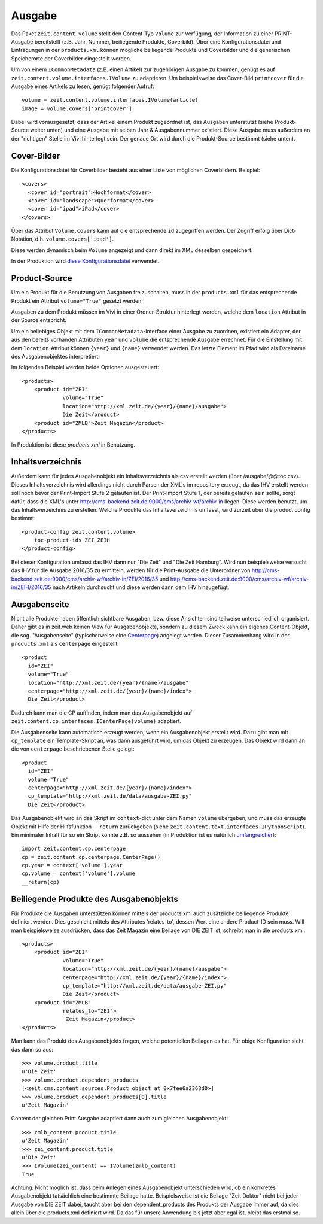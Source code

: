 =======
Ausgabe
=======

Das Paket ``zeit.content.volume`` stellt den Content-Typ ``Volume`` zur
Verfügung, der Information zu einer PRINT-Ausgabe bereitstellt (z.B. Jahr,
Nummer, beiliegende Produkte, Coverbild). Über eine Konfigurationsdatei und
Eintragungen in der ``products.xml`` können mögliche beiliegende Produkte und
Coverbilder und die generischen Speicherorte der Coverbilder eingestellt
werden.

Um von einem ``ICommonMetadata`` (z.B. einen Artikel) zur zugehörigen Ausgabe
zu kommen, genügt es auf ``zeit.content.volume.interfaces.IVolume`` zu
adaptieren. Um beispielsweise das Cover-Bild ``printcover`` für die Ausgabe
eines Artikels zu lesen, genügt folgender Aufruf::

    volume = zeit.content.volume.interfaces.IVolume(article)
    image = volume.covers['printcover']

Dabei wird vorausgesetzt, dass der Artikel einem Produkt zugeordnet ist, das
Ausgaben unterstützt (siehe Produkt-Source weiter unten) und eine Ausgabe
mit  selben Jahr & Ausgabennummer existiert. Diese Ausgabe muss außerdem an
der "richtigen" Stelle im Vivi hinterlegt sein. Der genaue Ort wird durch
die Produkt-Source bestimmt (siehe unten).


Cover-Bilder
============

Die Konfigurationsdatei für Coverbilder besteht aus einer Liste von möglichen
Coverbildern. Beispiel::

    <covers>
      <cover id="portrait">Hochformat</cover>
      <cover id="landscape">Querformat</cover>
      <cover id="ipad">iPad</cover>
    </covers>

Über das Attribut ``Volume.covers`` kann auf die entsprechende ``id``
zugegriffen werden. Der Zugriff erfolg über Dict-Notation, d.h.
``volume.covers['ipad']``.

Diese werden dynamisch beim ``Volume`` angezeigt und dann direkt im XML
desselben gespeichert.

In der Produktion wird `diese Konfigurationsdatei`_ verwendet.

.. _`diese Konfigurationsdatei`: http://cms-backend.zeit.de:9000/cms/work/data/volume-covers.xml


Product-Source
==============

Um ein Produkt für die Benutzung von Ausgaben freizuschalten, muss in der
``products.xml`` für das entsprechende Produkt ein Attribut ``volume="True"``
gesetzt werden.

Ausgaben zu dem Produkt müssen im Vivi in einer Ordner-Struktur hinterlegt
werden, welche dem ``location`` Attribut in der Source entspricht.

Um ein beliebiges Objekt mit dem ``ICommonMetadata``-Interface einer Ausgabe zu
zuordnen, existiert ein Adapter, der aus den bereits vorhanden Attributen
``year`` und ``volume`` die entsprechende Ausgabe errechnet. Für die
Einstellung mit dem ``location``-Attribut können ``{year}`` und ``{name}``
verwendet werden. Das letzte Element im Pfad wird als Dateiname des
Ausgabenobjektes interpretiert.

Im folgenden Beispiel werden beide Optionen ausgesteuert::

    <products>
        <product id="ZEI"
                 volume="True"
                 location="http://xml.zeit.de/{year}/{name}/ausgabe">
                 Die Zeit</product>
        <product id="ZMLB">Zeit Magazin</product>
    </products>


In Produktion ist diese `products.xml` in Benutzung.

.. _`products.xml`: http://http://cms-backend.zeit.de:9000/cms/work/data/products.xml

Inhaltsverzeichnis
==================

Außerdem kann für jedes Ausgabenobjekt ein Inhaltsverzeichnis als csv
erstellt werden (über /ausgabe/@@toc.csv). Dieses Inhaltsverzeichnis
wird allerdings nicht durch Parsen der XML's im repository erzeugt, da
das IHV erstellt werden soll noch bevor der Print-Import Stufe 2 gelaufen
ist. Der Print-Import Stufe 1, der bereits gelaufen sein sollte, sorgt
dafür, dass die XML's unter
http://cms-backend.zeit.de:9000/cms/archiv-wf/archiv-in
liegen. Diese werden benutzt, um das Inhaltsverzeichnis zu erstellen.
Welche Produkte das Inhaltsverzeichnis umfasst, wird zurzeit über die
product config bestimmt::

    <product-config zeit.content.volume>
        toc-product-ids ZEI ZEIH
    </product-config>

Bei dieser Konfiguration umfasst das IHV dann nur "Die Zeit" und "Die Zeit
Hamburg".
Wird nun beispielsweise versucht das IHV für die Ausgabe 2016/35
zu ermitteln, werden für die Print-Ausgabe die Unterordner von
http://cms-backend.zeit.de:9000/cms/archiv-wf/archiv-in/ZEI/2016/35
und
http://cms-backend.zeit.de:9000/cms/archiv-wf/archiv-in/ZEIH/2016/35
nach Artikeln durchsucht und diese werden dann dem IHV hinzugefügt.

Ausgabenseite
=============

Nicht alle Produkte haben öffentlich sichtbare Ausgaben, bzw. diese Ansichten
sind teilweise unterschiedlich organisiert. Daher gibt es in zeit.web keinen
View für Ausgabenobjekte, sondern zu diesem Zweck kann ein eigenes
Content-Objekt, die sog. "Ausgabenseite" (typischerweise eine `Centerpage`_)
angelegt werden. Dieser Zusammenhang wird in der ``products.xml`` als
``centerpage`` eingestellt::

    <product
      id="ZEI"
      volume="True"
      location="http://xml.zeit.de/{year}/{name}/ausgabe"
      centerpage="http://xml.zeit.de/{year}/{name}/index">
      Die Zeit</product>

Dadurch kann man die CP auffinden, indem man das Ausgabenobjekt auf
``zeit.content.cp.interfaces.ICenterPage(volume)`` adaptiert.

Die Ausgabenseite kann automatisch erzeugt werden, wenn ein Ausgabenobjekt
erstellt wird. Dazu gibt man mit ``cp_template`` ein Template-Skript an, was
dann ausgeführt wird, um das Objekt zu erzeugen. Das Objekt wird dann an die
von ``centerpage`` beschriebenen Stelle gelegt::

    <product
      id="ZEI"
      volume="True"
      centerpage="http://xml.zeit.de/{year}/{name}/index">
      cp_template="http://xml.zeit.de/data/ausgabe-ZEI.py"
      Die Zeit</product>

Das Ausgabenobjekt wird an das Skript im ``context``-dict unter dem Namen
``volume`` übergeben, und muss das erzeugte Objekt mit Hilfe der Hilfsfunktion
``__return`` zurückgeben (siehe ``zeit.content.text.interfaces.IPythonScript``).
Ein minimaler Inhalt für so ein Skript könnte z.B. so aussehen (in Produktion
ist es natürlich `umfangreicher`_)::

    import zeit.content.cp.centerpage
    cp = zeit.content.cp.centerpage.CenterPage()
    cp.year = context['volume'].year
    cp.volume = context['volume'].volume
    __return(cp)

.. _`Centerpage`: https://github.com/zeitonline/zeit.content.cp
.. _`umfangreicher`: http://cms-backend.zeit.de:9000/cms/work/data/ausgabe-ZEI.py

Beiliegende Produkte des Ausgabenobjekts
========================================
Für Produkte die Ausgaben unterstützen können mittels der products.xml auch
zusätzliche beiliegende Produkte definiert werden. Dies geschieht mittels
des Attributes 'relates_to', dessen Wert eine andere Product-ID sein muss.
Will man beispielsweise ausdrücken, dass das Zeit Magazin eine Beilage von
DIE ZEIT ist, schreibt man in die products.xml::

    <products>
        <product id="ZEI"
                 volume="True"
                 location="http://xml.zeit.de/{year}/{name}/ausgabe">
                 centerpage="http://xml.zeit.de/{year}/{name}/index">
                 cp_template="http://xml.zeit.de/data/ausgabe-ZEI.py"
                 Die Zeit</product>
        <product id="ZMLB"
                 relates_to="ZEI">
                  Zeit Magazin</product>
    </products>

Man kann das Produkt des Ausgabenobjekts fragen, welche potentiellen
Beilagen es hat. Für obige Konfiguration sieht das dann so aus::

    >>> volume.product.title
    u'Die Zeit'
    >>> volume.product.dependent_products
    [<zeit.cms.content.sources.Product object at 0x7fee6a2363d0>]
    >>> volume.product.dependent_products[0].title
    u'Zeit Magazin'

Content der gleichen Print Ausgabe adaptiert dann auch zum gleichen
Ausgabenobjekt::

    >>> zmlb_content.product.title
    u'Zeit Magazin'
    >>> zei_content.product.title
    u'Die Zeit'
    >>> IVolume(zei_content) == IVolume(zmlb_content)
    True

Achtung: Nicht möglich ist, dass beim Anlegen eines
Ausgabenobjekt unterschieden wird, ob ein konkretes Ausgabenobjekt
tatsächlich eine bestimmte Beilage hatte. Beispielsweise ist die Beilage
"Zeit Doktor" nicht bei jeder Ausgabe von DIE ZEIT dabei, taucht aber bei
den dependent_products des Produkts der Ausgabe immer auf, da dies allein
über die products.xml definiert wird. Da das für unsere Anwendung bis jetzt
aber egal ist, bleibt das erstmal so.